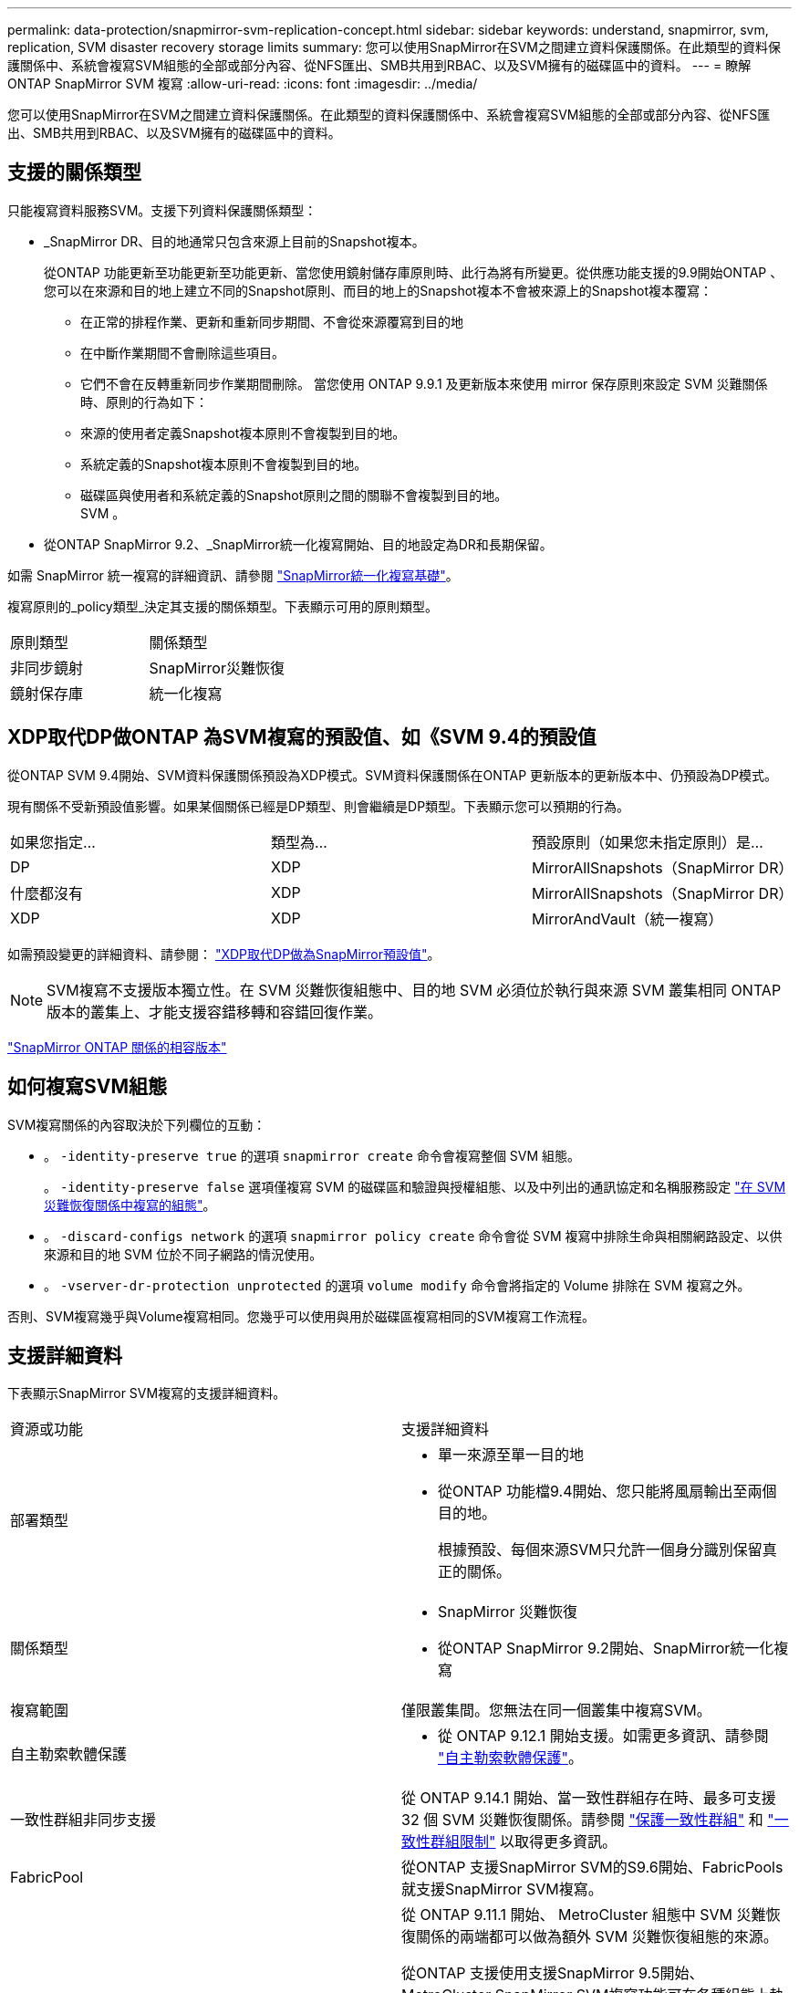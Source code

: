 ---
permalink: data-protection/snapmirror-svm-replication-concept.html 
sidebar: sidebar 
keywords: understand, snapmirror, svm, replication, SVM disaster recovery storage limits 
summary: 您可以使用SnapMirror在SVM之間建立資料保護關係。在此類型的資料保護關係中、系統會複寫SVM組態的全部或部分內容、從NFS匯出、SMB共用到RBAC、以及SVM擁有的磁碟區中的資料。 
---
= 瞭解 ONTAP SnapMirror SVM 複寫
:allow-uri-read: 
:icons: font
:imagesdir: ../media/


[role="lead"]
您可以使用SnapMirror在SVM之間建立資料保護關係。在此類型的資料保護關係中、系統會複寫SVM組態的全部或部分內容、從NFS匯出、SMB共用到RBAC、以及SVM擁有的磁碟區中的資料。



== 支援的關係類型

只能複寫資料服務SVM。支援下列資料保護關係類型：

* _SnapMirror DR、目的地通常只包含來源上目前的Snapshot複本。
+
從ONTAP 功能更新至功能更新至功能更新、當您使用鏡射儲存庫原則時、此行為將有所變更。從供應功能支援的9.9開始ONTAP 、您可以在來源和目的地上建立不同的Snapshot原則、而目的地上的Snapshot複本不會被來源上的Snapshot複本覆寫：

+
** 在正常的排程作業、更新和重新同步期間、不會從來源覆寫到目的地
** 在中斷作業期間不會刪除這些項目。
** 它們不會在反轉重新同步作業期間刪除。
當您使用 ONTAP 9.9.1 及更新版本來使用 mirror 保存原則來設定 SVM 災難關係時、原則的行為如下：
** 來源的使用者定義Snapshot複本原則不會複製到目的地。
** 系統定義的Snapshot複本原則不會複製到目的地。
** 磁碟區與使用者和系統定義的Snapshot原則之間的關聯不會複製到目的地。
 +
SVM 。


* 從ONTAP SnapMirror 9.2、_SnapMirror統一化複寫開始、目的地設定為DR和長期保留。


如需 SnapMirror 統一複寫的詳細資訊、請參閱 link:snapmirror-unified-replication-concept.html["SnapMirror統一化複寫基礎"]。

複寫原則的_policy類型_決定其支援的關係類型。下表顯示可用的原則類型。

[cols="2*"]
|===


| 原則類型 | 關係類型 


 a| 
非同步鏡射
 a| 
SnapMirror災難恢復



 a| 
鏡射保存庫
 a| 
統一化複寫

|===


== XDP取代DP做ONTAP 為SVM複寫的預設值、如《SVM 9.4的預設值

從ONTAP SVM 9.4開始、SVM資料保護關係預設為XDP模式。SVM資料保護關係在ONTAP 更新版本的更新版本中、仍預設為DP模式。

現有關係不受新預設值影響。如果某個關係已經是DP類型、則會繼續是DP類型。下表顯示您可以預期的行為。

[cols="3*"]
|===


| 如果您指定... | 類型為... | 預設原則（如果您未指定原則）是... 


 a| 
DP
 a| 
XDP
 a| 
MirrorAllSnapshots（SnapMirror DR）



 a| 
什麼都沒有
 a| 
XDP
 a| 
MirrorAllSnapshots（SnapMirror DR）



 a| 
XDP
 a| 
XDP
 a| 
MirrorAndVault（統一複寫）

|===
如需預設變更的詳細資料、請參閱： link:version-flexible-snapmirror-default-concept.html["XDP取代DP做為SnapMirror預設值"]。

[NOTE]
====
SVM複寫不支援版本獨立性。在 SVM 災難恢復組態中、目的地 SVM 必須位於執行與來源 SVM 叢集相同 ONTAP 版本的叢集上、才能支援容錯移轉和容錯回復作業。

====
link:compatible-ontap-versions-snapmirror-concept.html["SnapMirror ONTAP 關係的相容版本"]



== 如何複寫SVM組態

SVM複寫關係的內容取決於下列欄位的互動：

* 。 `-identity-preserve true` 的選項 `snapmirror create` 命令會複寫整個 SVM 組態。
+
。 `-identity-preserve false` 選項僅複寫 SVM 的磁碟區和驗證與授權組態、以及中列出的通訊協定和名稱服務設定 link:snapmirror-svm-replication-concept.html#configurations-replicated-in-svm-disaster-recovery-relationships["在 SVM 災難恢復關係中複寫的組態"]。

* 。 `-discard-configs network` 的選項 `snapmirror policy create` 命令會從 SVM 複寫中排除生命與相關網路設定、以供來源和目的地 SVM 位於不同子網路的情況使用。
* 。 `-vserver-dr-protection unprotected` 的選項 `volume modify` 命令會將指定的 Volume 排除在 SVM 複寫之外。


否則、SVM複寫幾乎與Volume複寫相同。您幾乎可以使用與用於磁碟區複寫相同的SVM複寫工作流程。



== 支援詳細資料

下表顯示SnapMirror SVM複寫的支援詳細資料。

[cols="2*"]
|===


| 資源或功能 | 支援詳細資料 


 a| 
部署類型
 a| 
* 單一來源至單一目的地
* 從ONTAP 功能檔9.4開始、您只能將風扇輸出至兩個目的地。
+
根據預設、每個來源SVM只允許一個身分識別保留真正的關係。





 a| 
關係類型
 a| 
* SnapMirror 災難恢復
* 從ONTAP SnapMirror 9.2開始、SnapMirror統一化複寫




 a| 
複寫範圍
 a| 
僅限叢集間。您無法在同一個叢集中複寫SVM。



 a| 
自主勒索軟體保護
 a| 
* 從 ONTAP 9.12.1 開始支援。如需更多資訊、請參閱 link:../anti-ransomware/index.html["自主勒索軟體保護"]。




 a| 
一致性群組非同步支援
 a| 
從 ONTAP 9.14.1 開始、當一致性群組存在時、最多可支援 32 個 SVM 災難恢復關係。請參閱 link:../consistency-groups/protect-task.html["保護一致性群組"] 和 link:../consistency-groups/limits.html["一致性群組限制"] 以取得更多資訊。



 a| 
FabricPool
 a| 
從ONTAP 支援SnapMirror SVM的S9.6開始、FabricPools就支援SnapMirror SVM複寫。



 a| 
MetroCluster
 a| 
從 ONTAP 9.11.1 開始、 MetroCluster 組態中 SVM 災難恢復關係的兩端都可以做為額外 SVM 災難恢復組態的來源。

從ONTAP 支援使用支援SnapMirror 9.5開始、MetroCluster SnapMirror SVM複寫功能可在各種組態上執行。

* 在早於 ONTAP 9.10.X 的版本中、 MetroCluster 組態不能是 SVM 災難恢復關係的目的地。
* 在 ONTAP 9.10.1 及更新版本中、 MetroCluster 組態可以是 SVM 災難恢復關係的目的地、僅供移轉之用、而且必須符合中所述的所有必要要求 https://www.netapp.com/pdf.html?item=/media/83785-tr-4966.pdf["TR-4966 ：將 SVM 移轉至 MetroCluster 解決方案"^]。
* 只有MetroCluster 在整個SVM組態中有作用中的SVM、才能成為SVM災難恢復關係的來源。
+
來源可以是切換前的同步來源SVM、或是切換後的同步目的地SVM。

* 當某個支援區組態處於穩定狀態時、由於該磁碟區不在線上、所以無法將該支援區同步目的地SVM作為SVM災難恢復關係的來源。MetroCluster MetroCluster
* 當同步來源 SVM 是 SVM 災難恢復關係的來源時、來源 SVM 災難恢復關係資訊會複寫到 MetroCluster 合作夥伴。
* 在切換和切換程序期間、複寫至 SVM 災難恢復目的地可能會失敗。
+
不過、切換或切換程序完成後、下一個 SVM 災難恢復排程更新將會成功。





 a| 
一致性群組
 a| 
從 ONTAP 9.14.1 開始支援。如需詳細資訊、請參閱 xref:../consistency-groups/protect-task.html[保護一致性群組]。



 a| 
SS3 ONTAP
 a| 
SVM 災難恢復不支援。



 a| 
SnapMirror同步
 a| 
SVM 災難恢復不支援。



 a| 
版本獨立
 a| 
不支援。



 a| 
Volume加密
 a| 
* 來源上的加密磁碟區會在目的地上加密。
* 必須在目的地上設定內建金鑰管理程式或KMIP伺服器。
* 目的地會產生新的加密金鑰。
* 如果目的地不包含支援Volume .Encryption的節點、則複寫會成功、但目的地磁碟區不會加密。


|===


== 在 SVM 災難恢復關係中複寫的組態

下表顯示的互動 `snapmirror create -identity-preserve` 選項和 `snapmirror policy create -discard-configs network` 選項：

[cols="5*"]
|===


2+| 組態已複寫 2+| `*‑identity‑preserve true*` | `*‑identity‑preserve false*` 


|  |  | * 政策不含 `-discard-configs network` 設定 * | * 政策與 `-discard-configs network` 設定 * |  


 a| 
網路
 a| 
NAS生命里
 a| 
是的
 a| 
否
 a| 
否



 a| 
LIF Kerberos組態
 a| 
是的
 a| 
否
 a| 
否



 a| 
SAN LIF
 a| 
否
 a| 
否
 a| 
否



 a| 
防火牆原則
 a| 
是的
 a| 
是的
 a| 
否



 a| 
服務原則
 a| 
是的
 a| 
是的
 a| 
否



 a| 
路由
 a| 
是的
 a| 
否
 a| 
否



 a| 
廣播網域
 a| 
否
 a| 
否
 a| 
否



 a| 
子網路
 a| 
否
 a| 
否
 a| 
否



 a| 
IPSpace
 a| 
否
 a| 
否
 a| 
否



 a| 
中小企業
 a| 
SMB 伺服器
 a| 
是的
 a| 
是的
 a| 
否



 a| 
本機群組和本機使用者
 a| 
是的
 a| 
是的
 a| 
是的



 a| 
權限
 a| 
是的
 a| 
是的
 a| 
是的



 a| 
陰影複製
 a| 
是的
 a| 
是的
 a| 
是的



 a| 
BranchCache
 a| 
是的
 a| 
是的
 a| 
是的



 a| 
伺服器選項
 a| 
是的
 a| 
是的
 a| 
是的



 a| 
伺服器安全性
 a| 
是的
 a| 
是的
 a| 
否



 a| 
主目錄、共享
 a| 
是的
 a| 
是的
 a| 
是的



 a| 
symlink
 a| 
是的
 a| 
是的
 a| 
是的



 a| 
Fpolicy原則、FSecurity原則及FSecurity NTFS
 a| 
是的
 a| 
是的
 a| 
是的



 a| 
名稱對應與群組對應
 a| 
是的
 a| 
是的
 a| 
是的



 a| 
稽核資訊
 a| 
是的
 a| 
是的
 a| 
是的



 a| 
NFS
 a| 
匯出原則
 a| 
是的
 a| 
是的
 a| 
否



 a| 
匯出原則規則
 a| 
是的
 a| 
是的
 a| 
否



 a| 
NFS 伺服器
 a| 
是的
 a| 
是的
 a| 
否



 a| 
RBAC
 a| 
安全性憑證
 a| 
是的
 a| 
是的
 a| 
否



 a| 
登入使用者、公開金鑰、角色和角色組態
 a| 
是的
 a| 
是的
 a| 
是的



 a| 
SSL
 a| 
是的
 a| 
是的
 a| 
否



 a| 
名稱服務
 a| 
DNS和DNS主機
 a| 
是的
 a| 
是的
 a| 
否



 a| 
UNIX使用者與UNIX群組
 a| 
是的
 a| 
是的
 a| 
是的



 a| 
Kerberos領域和Kerberos金鑰區塊
 a| 
是的
 a| 
是的
 a| 
否



 a| 
LDAP與LDAP用戶端
 a| 
是的
 a| 
是的
 a| 
否



 a| 
網路群組
 a| 
是的
 a| 
是的
 a| 
否



 a| 
NIS
 a| 
是的
 a| 
是的
 a| 
否



 a| 
網路與網路存取
 a| 
是的
 a| 
是的
 a| 
否



 a| 
Volume
 a| 
物件
 a| 
是的
 a| 
是的
 a| 
是的



 a| 
Snapshot 複本和 Snapshot 原則
 a| 
是的
 a| 
是的
 a| 
是的



 a| 
自動刪除原則
 a| 
否
 a| 
否
 a| 
否



 a| 
效率原則
 a| 
是的
 a| 
是的
 a| 
是的



 a| 
配額原則和配額原則規則
 a| 
是的
 a| 
是的
 a| 
是的



 a| 
恢復佇列
 a| 
是的
 a| 
是的
 a| 
是的



 a| 
根Volume
 a| 
命名空間
 a| 
是的
 a| 
是的
 a| 
是的



 a| 
使用者資料
 a| 
否
 a| 
否
 a| 
否



 a| 
qtree
 a| 
否
 a| 
否
 a| 
否



 a| 
配額
 a| 
否
 a| 
否
 a| 
否



 a| 
檔案層級QoS
 a| 
否
 a| 
否
 a| 
否



 a| 
屬性：根磁碟區的狀態、空間保證、大小、自動調整大小及檔案總數
 a| 
否
 a| 
否
 a| 
否



 a| 
儲存QoS
 a| 
QoS原則群組
 a| 
是的
 a| 
是的
 a| 
是的



 a| 
光纖通道（FC）
 a| 
否
 a| 
否
 a| 
否



 a| 
iSCSI
 a| 
否
 a| 
否
 a| 
否



 a| 
LUN
 a| 
物件
 a| 
是的
 a| 
是的
 a| 
是的



 a| 
igroup
 a| 
否
 a| 
否
 a| 
否



 a| 
連接埠集
 a| 
否
 a| 
否
 a| 
否



 a| 
序號
 a| 
否
 a| 
否
 a| 
否



 a| 
SNMP
 a| 
v3使用者
 a| 
是的
 a| 
是的
 a| 
否

|===


== SVM 災難恢復儲存限制

下表顯示每個儲存物件所支援的磁碟區和 SVM 災難恢復關係的建議上限。您應該注意、限制通常取決於平台。請參閱 link:https://hwu.netapp.com/["Hardware Universe"^] 以瞭解特定組態的限制。

[cols="2*"]
|===


| 儲存物件 | 限制 


 a| 
SVM
 a| 
300個彈性磁碟區



 a| 
HA配對
 a| 
1、000個彈性磁碟區



 a| 
叢集
 a| 
128 SVM 災難關係

|===